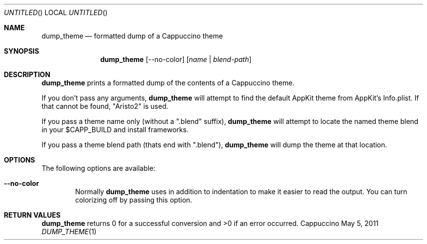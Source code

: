 .Dd May 5, 2011
.Os "Cappuccino"
.Dt DUMP_THEME 1 "PRM"
.\"-----------------------------------------------------------------------------------------
.Sh NAME
.\"-----------------------------------------------------------------------------------------
.Nm dump_theme
.Nd formatted dump of a Cappuccino theme
.\"-----------------------------------------------------------------------------------------
.Sh SYNOPSIS
.\"-----------------------------------------------------------------------------------------
.Nm
.Op --no-color
.Op Ar name | blend-path
.\"-----------------------------------------------------------------------------------------
.Sh "DESCRIPTION"
.\"-----------------------------------------------------------------------------------------
.Nm
prints a formatted dump of the contents of a Cappuccino theme.
.Pp
If you don't pass any arguments,
.Nm
will attempt to find the default AppKit theme from AppKit's Info.plist. If that cannot be
found, "Aristo2" is used.
.Pp
If you pass a theme name only (without a ".blend" suffix),
.Nm
will attempt to locate the named theme blend in your $CAPP_BUILD and install frameworks.
.Pp
If you pass a theme blend path (thats end with ".blend"),
.Nm
will dump the theme at that location.
.\"-----------------------------------------------------------------------------------------
.Sh "OPTIONS"
.\"-----------------------------------------------------------------------------------------
The following options are available:
.Bl -tag -width 4n
.It Fl \-no-color
Normally
.Nm
uses in addition to indentation to make it easier to read the output. You can turn
colorizing off by passing this option.
.El
.\"-----------------------------------------------------------------------------------------
.Sh "RETURN VALUES"
.\"-----------------------------------------------------------------------------------------
.Nm
returns 0 for a successful conversion and >0 if an error occurred.
